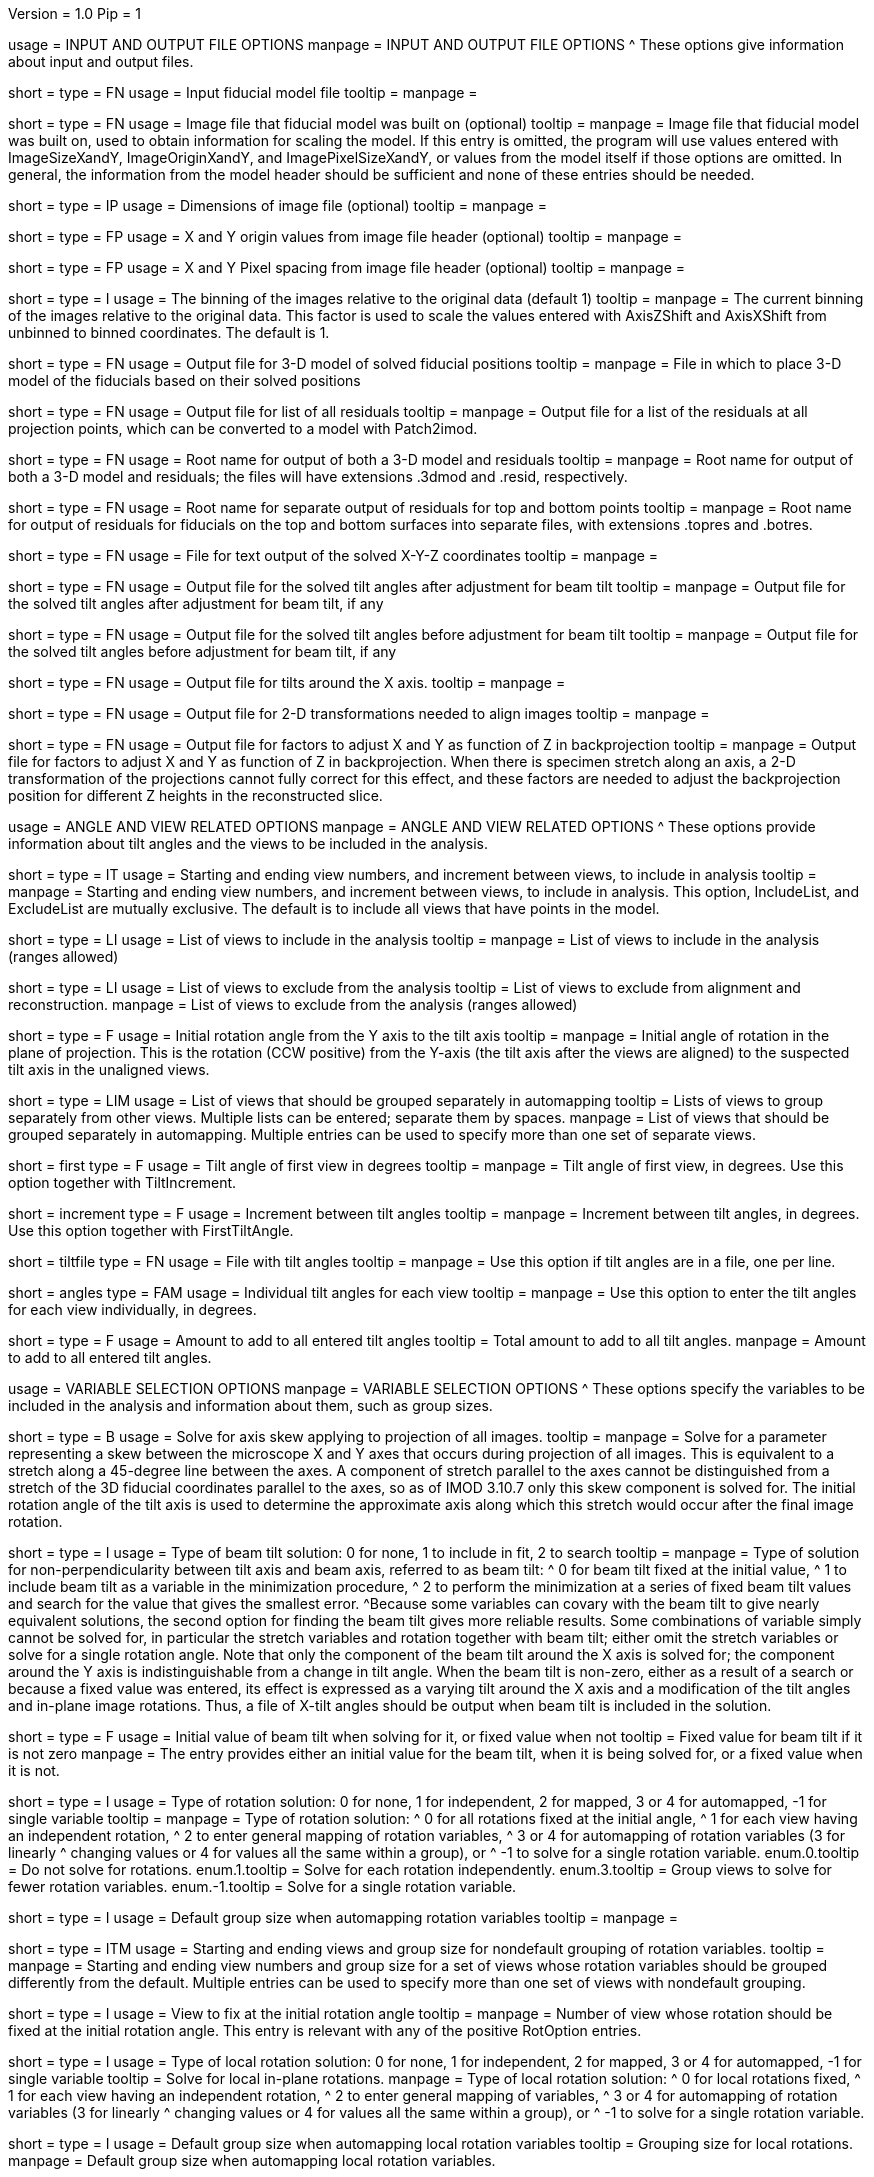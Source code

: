 Version = 1.0
Pip = 1

[SectionHeader = IOOptions]
usage = INPUT AND OUTPUT FILE OPTIONS 
manpage = INPUT AND OUTPUT FILE OPTIONS
^  These options give information about input and output files.

[Field = ModelFile]
short = 
type = FN
usage = Input fiducial model file
tooltip =
manpage =

[Field = ImageFile]
short = 
type = FN
usage = Image file that fiducial model was built on (optional)
tooltip =
manpage = Image file that fiducial model was built on, used to obtain
information for scaling the model.  If this entry is
omitted, the program will use values entered with ImageSizeXandY,
ImageOriginXandY, and ImagePixelSizeXandY, or values from the model itself if
those options are omitted.  In general, the information from the model header
should be sufficient and none of these entries should be needed.

[Field = ImageSizeXandY]
short = 
type = IP
usage = Dimensions of image file (optional)
tooltip = 
manpage = 

[Field = ImageOriginXandY]
short = 
type = FP
usage = X and Y origin values from image file header (optional)
tooltip = 
manpage = 

[Field = ImagePixelSizeXandY]
short = 
type = FP
usage = X and Y Pixel spacing from image file header (optional)
tooltip = 
manpage = 

[Field = ImagesAreBinned]
short = 
type = I
usage = The binning of the images relative to the original data (default 1)
tooltip = 
manpage = The current binning of the images relative to the original data.
This factor is used to scale the values entered with AxisZShift and AxisXShift
from unbinned to binned coordinates.  The default is 1.

[Field = OutputModelFile]
short = 
type = FN
usage = Output file for 3-D model of solved fiducial positions
tooltip = 
manpage = File in which to place 3-D model of the fiducials based on their
solved positions

[Field = OutputResidualFile]
short = 
type = FN
usage = Output file for list of all residuals
tooltip = 
manpage = Output file for a list of the residuals at all projection points,
which can be converted to a model with Patch2imod.

[Field = OutputModelAndResidual]
short = 
type = FN
usage = Root name for output of both a 3-D model and residuals
tooltip = 
manpage = Root name for output of both a 3-D model and residuals; the files
will have extensions .3dmod and .resid, respectively.

[Field = OutputTopBotResiduals]
short = 
type = FN
usage = Root name for separate output of residuals for top and bottom points
tooltip = 
manpage = Root name for output of residuals for fiducials on the top and 
bottom surfaces into separate files, with extensions .topres and .botres.

[Field = OutputFidXYZFile]
short = 
type = FN
usage = File for text output of the solved X-Y-Z coordinates
tooltip = 
manpage = 

[Field = OutputTiltFile]
short = 
type = FN
usage = Output file for the solved tilt angles after adjustment for beam tilt
tooltip = 
manpage = Output file for the solved tilt angles after adjustment for beam
tilt, if any

[Field = OutputUnadjustedTiltFile]
short = 
type = FN
usage = Output file for the solved tilt angles before adjustment for beam tilt
tooltip = 
manpage = Output file for the solved tilt angles before adjustment for beam
tilt, if any

[Field = OutputXAxisTiltFile]
short = 
type = FN
usage = Output file for tilts around the X axis.
tooltip = 
manpage = 

[Field = OutputTransformFile]
short = 
type = FN
usage = Output file for 2-D transformations needed to align images
tooltip = 
manpage = 

[Field = OutputZFactorFile]
short = 
type = FN
usage = Output file for factors to adjust X and Y as function of Z in
backprojection
tooltip = 
manpage = Output file for factors to adjust X and Y as function of Z in
backprojection.  When there is specimen stretch along an axis, a 2-D
transformation of the projections cannot fully correct for this effect, and
these factors are needed to adjust the backprojection position for different
Z heights in the reconstructed slice.

[SectionHeader = AngleViewOptions]
usage = ANGLE AND VIEW RELATED OPTIONS 
manpage = ANGLE AND VIEW RELATED OPTIONS
^  These options provide information about tilt angles and the views to be
included in the analysis.

[Field = IncludeStartEndInc]
short = 
type = IT
usage = Starting and ending view numbers, and increment between views, to
include in analysis
tooltip = 
manpage = Starting and ending view numbers, and increment between views, to
include in analysis.  This option, IncludeList, and ExcludeList are mutually
exclusive.  The default is to include all views that have points in the model.

[Field = IncludeList]
short = 
type = LI
usage = List of views to include in the analysis
tooltip = 
manpage = List of views to include in the analysis (ranges allowed)

[Field = ExcludeList]
short = 
type = LI
usage = List of views to exclude from the analysis
tooltip = List of views to exclude from alignment and reconstruction.
manpage = List of views to exclude from the analysis (ranges allowed)

[Field = RotationAngle]
short = 
type = F
usage = Initial rotation angle from the Y axis to the tilt axis
tooltip =
manpage = Initial angle of rotation in the plane of projection.	 This is the
rotation (CCW positive) from the Y-axis (the tilt axis after the
views are aligned) to the suspected tilt axis in the unaligned views.

[Field = SeparateGroup]
short = 
type = LIM
usage = List of views that should be grouped separately in automapping
tooltip = Lists of views to group separately from other views.  Multiple lists
can be entered; separate them by spaces.
manpage = List of views that should be grouped separately in automapping.
Multiple entries can be used to specify more than one set of separate views.

[Field = FirstTiltAngle]
short = first
type = F
usage = Tilt angle of first view in degrees
tooltip = 
manpage = Tilt angle of first view, in degrees.  Use this option together with
TiltIncrement.

[Field = TiltIncrement]
short = increment
type = F
usage = Increment between tilt angles
tooltip = 
manpage = Increment between tilt angles, in degrees.  Use this option together
with FirstTiltAngle.

[Field = TiltFile]
short = tiltfile
type = FN
usage = File with tilt angles
tooltip = 
manpage = Use this option if tilt angles are in a file, one per line.

[Field = TiltAngles]
short = angles
type = FAM
usage = Individual tilt angles for each view
tooltip = 
manpage = Use this option to enter the tilt angles for each view individually,
in degrees.

[Field = AngleOffset]
short = 
type = F
usage = Amount to add to all entered tilt angles
tooltip = Total amount to add to all tilt angles.
manpage = Amount to add to all entered tilt angles.

[SectionHeader = Options]
usage = VARIABLE SELECTION OPTIONS 
manpage = VARIABLE SELECTION OPTIONS
^  These options specify the variables to be included in the analysis and
information about them, such as group sizes.

[Field = ProjectionStretch]
short = 
type = B
usage = Solve for axis skew applying to projection of all images.
tooltip = 
manpage = Solve for a parameter representing a skew between the microscope X
and Y axes that occurs during projection of all images.  This is equivalent to
a stretch along a 45-degree line between the axes.  A component of stretch 
parallel to the axes cannot be distinguished from a stretch of the 3D fiducial
coordinates parallel to the axes, so as of IMOD 3.10.7 only this skew
component is solved for.  The initial rotation angle of the tilt axis is used
to determine the approximate axis along which this stretch would occur after 
the final image rotation.

[Field = BeamTiltOption]
short =
type = I
usage = Type of beam tilt solution: 0 for none, 1 to include in fit, 2 to 
search
tooltip = 
manpage = Type of solution for non-perpendicularity between tilt axis and beam
axis, referred to as beam tilt:
^  0 for beam tilt fixed at the initial value,
^  1 to include beam tilt as a variable in the minimization procedure,
^  2 to perform the minimization at a series of fixed beam tilt values and
search for the value that gives the smallest error.
^Because some variables can covary with the beam tilt to give nearly equivalent
solutions, the second option for finding the beam tilt gives more reliable
results.  Some combinations of variable simply cannot be solved for, in
particular the stretch variables and rotation together with beam tilt; either
omit the stretch variables or solve for a single rotation angle.  Note that
only the component of the beam tilt around the X axis is solved for; the
component around the Y axis is indistinguishable from a change in tilt angle.
When the beam tilt is non-zero, either as a result of a search or because a
fixed value was entered, its effect is expressed as a varying tilt around the
X axis and a modification of the tilt angles and in-plane image rotations.
Thus, a file of X-tilt angles should be output when beam tilt is included in
the solution.


[Field = FixedOrInitialBeamTilt]
short =
type = F
usage = Initial value of beam tilt when solving for it, or fixed value when not
tooltip = Fixed value for beam tilt if it is not zero
manpage = The entry provides either an initial value for the beam tilt, when
it is being solved for, or a fixed value when it is not.

[Field = RotOption]
short = 
type = I
usage = Type of rotation solution: 0 for none, 1 for independent, 2 for
mapped, 3 or 4 for automapped, -1 for single variable
tooltip = 
manpage = Type of rotation solution: 
^  0 for all rotations fixed at the initial angle,
^  1 for each view having an independent rotation,
^  2 to enter general mapping of rotation variables,
^  3 or 4 for automapping of rotation variables (3 for linearly 
^    changing values or 4 for values all the same within a group), or
^ -1 to solve for a single rotation variable.
enum.0.tooltip = Do not solve for rotations.
enum.1.tooltip = Solve for each rotation independently.
enum.3.tooltip = Group views to solve for fewer rotation variables.
enum.-1.tooltip = Solve for a single rotation variable.

[Field = RotDefaultGrouping]
short = 
type = I
usage = Default group size when automapping rotation variables
tooltip = 
manpage = 

[Field = RotNondefaultGroup]
short = 
type = ITM
usage = Starting and ending views and group size for nondefault grouping of
rotation variables.
tooltip = 
manpage = Starting and ending view numbers and group size for a set of views
whose rotation variables should be grouped differently from the default.
Multiple entries can be used to specify more than one set of views with
nondefault grouping.

[Field = RotationFixedView]
short = 
type = I
usage = View to fix at the initial rotation angle
tooltip = 
manpage = Number of view whose rotation should be fixed at the initial
rotation angle.  This entry is relevant with any of the positive RotOption
entries.

[Field = LocalRotOption]
short = 
type = I
usage = Type of local rotation solution: 0 for none, 1 for independent, 2 for
mapped, 3 or 4 for automapped, -1 for single variable
tooltip = Solve for local in-plane rotations.
manpage = Type of local rotation solution: 
^  0 for local rotations fixed,
^  1 for each view having an independent rotation, 
^  2 to enter general mapping of variables,
^  3 or 4 for automapping of rotation variables (3 for linearly 
^    changing values or 4 for values all the same within a group), or
^ -1 to solve for a single rotation variable.

[Field = LocalRotDefaultGrouping]
short = 
type = I
usage = Default group size when automapping local rotation variables
tooltip = Grouping size for local rotations.
manpage = Default group size when automapping local rotation variables.

[Field = LocalRotNondefaultGroup]
short = 
type = ITM
usage = Starting and ending views and group size for nondefault grouping of
local rotation variables.
tooltip = Sets of views with non-default grouping.  For each set, enter 
starting and ending view number and group size, separated by commas; separate
multiple sets with spaces.
manpage = Starting and ending view numbers and group size for a set of views
whose local rotation variables should be grouped differently from the default.

[Field = TiltOption]
short = 
type = I
usage = Type of tilt angle solution: 0 for all fixed, 2 for all independent, 5
for automapping
tooltip = 
manpage = Type of tilt angle solution:
^  0 to fix all tilt angles at their initial values,
^  1 to solve for all tilt angles except for a specified view,
^  2 to solve for all tilt angles except for the view at minimum tilt, 
^  3 to solve for all tilt angles except for a specified view and 
^    the view at minimum tilt,
^  4 to specify a mapping of tilt angle variables,
^  5 or 6 to automap groups of tilt angles (5 for linearly changing 
^    values or 6 for values all the same within a group), or
^  7 or 8 to automap and fix two tilt angles (7 for linearly changing 
^    values or 8 for values all the same within a group)

enum.0.tooltip = Do not solve for tilt angles.
enum.2.tooltip = Solve for each tilt angle independently.
enum.5.tooltip = Group views to solve for fewer tilt angle variables.

[Field = TiltFixedView]
short = 
type = I
usage = View at which to fix the tilt angle (TiltOption 1, 3, 7, or 8)
tooltip = 
manpage = Number of view at which to fix the tilt angle (required with
TiltOption 1, 3, 7, or 8)

[Field = TiltSecondFixedView]
short = 
type = I
usage = Second view at which to fix the tilt angle (TiltOption 7 or 8)
tooltip = 
manpage = Number of second view at which to fix the tilt angle (required with
TiltOption 7 or 8)

[Field = TiltDefaultGrouping]
short = 
type = I
usage = Average default group size when automapping tilt variables
tooltip = Basic grouping size for tilt angles (grouping will be less at high 
tilt and more at low tilt).
manpage = Average default group size when automapping tilt variables

[Field = TiltNondefaultGroup]
short = 
type = ITM
usage = Starting and ending views and group size for nondefault grouping of
tilt variables.
tooltip = Sets of views with non-default grouping.  For each set, enter 
starting and ending view number and group size, separated by commas; separate
multiple sets with spaces.
manpage = Starting and ending view numbers and group size for a set of views
whose tilt variables should be grouped differently from the default.

[Field = LocalTiltOption]
short = 
type = I
usage = Type of local tilt angle solution; same values as for global
tooltip = Solve for local changes in tilt angle.
manpage = Type of local tilt angle solution; values 0-8 have same meaning as
for global solution.

[Field = LocalTiltFixedView]
short = 
type = I
usage = View at which to fix the tilt angle (LocalTiltOption 1, 3, 7, or 8)
tooltip = 
manpage = Number of view at which to fix the tilt angle in the local solution
(required with LocalTiltOption 1, 3, 7, or 8)

[Field = LocalTiltSecondFixedView]
short = 
type = I
usage = Second view at which to fix the tilt angle (LocalTiltOption 7 or 8)
tooltip = 
manpage = Number of second view at which to fix the tilt angle in the local 
solution (required with LocalTiltOption 7 or 8)

[Field = LocalTiltDefaultGrouping]
short = 
type = I
usage = Average default group size when automapping local tilt variables
tooltip = Grouping size for local tilt angle changes.
manpage = Average default group size when automapping local tilt variables

[Field = LocalTiltNondefaultGroup]
short = 
type = ITM
usage = Starting and ending views and group size for nondefault grouping of
local tilt variables
tooltip = Sets of views with non-default grouping.  For each set, enter
starting and ending view number and group size, separated by commas; separate
multiple sets with spaces.
manpage = Starting and ending view numbers and group size for a set of views
whose local tilt variables should be grouped differently from the default.

[Field = MagReferenceView]
short = 
type = I
usage = Reference view whose magnification will be fixed at 1.0
tooltip = View at which magnification will be fixed at 1.0.
manpage = Number of reference view whose magnification will be fixed at 1.0.
The default is the view at minimum tilt.

[Field = MagOption]
short = 
type = I
usage = Type of magnification solution: 0 fixed, 1 independent, 2 mapped, 3 or
4 automapped.
tooltip = 
manpage = Type of magnification solution: 
^  0 to fix all magnifications at 1.0,
^  1 to vary all magnifications independently,
^  2 to specify a mapping of magnification variables, or 
^  3 or 4 for automapping of variables (3 for linearly changing 
^    values or 4 for values all the same within a group).

enum.0.tooltip = Do not solve for magnifications.
enum.1.tooltip = Solve for magnification at each view independently.
enum.3.tooltip = Group views to solve for fewer magnification variables.

[Field = MagDefaultGrouping]
short = 
type = I
usage = Default group size when automapping magnification variables
tooltip = Grouping size for magnifications.
manpage = Default group size when automapping magnification variables

[Field = MagNondefaultGroup]
short = 
type = ITM
usage = Starting and ending views and group size for nondefault grouping of
magnification variables.
tooltip = Sets of views with non-default grouping.  For each set, enter
starting and ending view number and group size, separated by commas; separate
multiple sets with spaces.
manpage = Starting and ending view numbers and group size for a set of views
whose magnification variables should be grouped differently from the default.

[Field = LocalMagReferenceView]
short = 
type = I
usage = Reference view whose local magnification will be fixed at 1.0
tooltip = 
manpage = Number of reference view whose local magnification will be fixed at
1.0.  The default is the view at minimum tilt.

[Field = LocalMagOption]
short = 
type = I
usage = Type of local magnification solution; same values as for global
tooltip = Solve for local changes in magnification.
manpage = Type of local magnification solution; values 0-3 have same meaning as
for global solution.

[Field = LocalMagDefaultGrouping]
short = 
type = I
usage = Default group size when automapping local magnification variables
tooltip = Grouping size for local magnification changes.
manpage = Default group size when automapping local magnification variables

[Field = LocalMagNondefaultGroup]
short = 
type = ITM
usage = Starting and ending views and group size for nondefault grouping of
local magnification variables.
tooltip = Sets of views with non-default grouping.  For each set, enter
starting and ending view number and group size, separated by commas; separate
multiple sets with spaces
manpage = Starting and ending view numbers and group size for a set of views
whose local magnification variables should be grouped differently from the
default.
 
[Field = CompReferenceView]
short = 
type = I
usage = View to fix at compression 1.0
tooltip = 
manpage = Number of the view to fix at compression 1.0 (something
other than a view whose tilt angle is fixed at zero.)  Required if CompOption
not 0.

[Field = CompOption]
short = 
type = I
usage = Type of compression solution: 0 fixed, 1 independent, 2 mapped, 3 or
4 automapped
tooltip = 
manpage = Type of compression solution: 
^  0 to fix all compressions at 1.0,
^  1 to vary all compressions independently, 
^  2 to specify a mapping of compression variables, or 
^  3 or 4 for automapping of variables (3 for linearly changing 
^    values or 4 for values all the same within a group).

[Field = CompDefaultGrouping]
short = 
type = I
usage = Default group size when automapping compression variables
tooltip = 
manpage = 

[Field = CompNondefaultGroup]
short = 
type = ITM
usage = Starting and ending views and group size for nondefault grouping of
compression variables.
tooltip = 
manpage = Starting and ending view numbers and group size for a set of views
whose compression variables should be grouped differently from the default.

[Field = XStretchOption]
short = 
type = I
usage = Type of X-stretch solution: 0 fixed, 1 independent, 2 mapped, 3 or
4 automapped
tooltip = 
manpage = Type of X-stretch solution: 
^  0 to fix all X stretches at 0,
^  1 to vary all X stretches independently, 
^  2 to specify a mapping of X-stretch variables, or
^  3 or 4 for automapping of variables (3 for values all the 
^    same within a group or 4 for linearly changing values).

[Field = XStretchDefaultGrouping]
short = 
type = I
usage = Default average group size when automapping X stretch variables
tooltip = Basic grouping size for X stretch (grouping will be less at high tilt
and more at low tilt).
manpage = Default average group size when automapping X stretch variables.

[Field = XStretchNondefaultGroup]
short = 
type = ITM
usage = Starting and ending views and group size for nondefault grouping of
X stretch variables.
tooltip = Sets of views with non-default grouping for X stretch.  For each set,
enter starting and ending view number and group size, separated by commas;
separate multiple sets with spaces.
manpage = Starting and ending view numbers and group size for a set of views
whose X stretch variables should be grouped differently from the default. 

[Field = LocalXStretchOption]
short = 
type = I
usage = Type of local X-stretch solution; same values as for global
tooltip = 
manpage = Type of local X-stretch solution; values 0-3 have same meaning as
for global solution.

[Field = LocalXStretchDefaultGrouping]
short = 
type = I
usage = Default average group size when automapping local X stretch variables
tooltip = Grouping size for local X stretch variables.
manpage = Default average group size when automapping local X stretch variables

[Field = LocalXStretchNondefaultGroup]
short = 
type = ITM
usage = Starting and ending views and group size for nondefault grouping of
local X stretch variables.
tooltip = Sets of views with non-default grouping for X stretch.  For each set,
enter starting and ending view number and group size, separated by commas;
separate multiple sets with spaces.
manpage = Starting and ending view numbers and group size for a set of views
whose local X stretch variables should be grouped differently from the
default.

[Field = SkewOption]
short = 
type = I
usage = Type of skew solution: 0 fixed, 1 independent, 2 mapped, 3 or
4 automapped
tooltip = Solve for skew in the plane of section.
manpage = Type of skew solution: 
^  0 to fix all skew angles at 0.0,
^  1 to vary all skew angles independently,
^  2 to specify a mapping of skew variables, or 
^  3 or 4 for automapping of variables (3 for linearly changing 
^    values or 4 for values all the same within a group).

[Field = SkewDefaultGrouping]
short = 
type = I
usage = Default group size when automapping skew variables
tooltip = Grouping size for skew angles.
manpage = Default group size when automapping skew variables

[Field = SkewNondefaultGroup]
short = 
type = ITM
usage = Starting and ending views and group size for nondefault grouping of
skew variables.
tooltip = Sets of views with non-default grouping for skew angles.  For each
set, enter starting and ending view number and group size, separated by commas;
separate multiple sets with spaces.
manpage = Starting and ending view numbers and group size for a set of views
whose skew variables should be grouped differently from the default.

[Field = LocalSkewOption]
short = 
type = I
usage = Type of local skew solution; same values as for global
tooltip = Solve for local skew in the plane of section.
manpage = Type of local skew solution; values 0-3 have same meaning as
for global solution.

[Field = LocalSkewDefaultGrouping]
short = 
type = I
usage = Default group size when automapping local skew variables
tooltip = Grouping size for local skew angle variables.
manpage = Default group size when automapping local skew variables

[Field = LocalSkewNondefaultGroup]
short = 
type = ITM
usage = Starting and ending views and group size for nondefault grouping of
local skew variables.
tooltip = Sets of views with non-default grouping for skew angles.  For each
set, enter starting and ending view number and group size, separated by
commas; separate multiple sets with spaces.
manpage = Starting and ending view numbers and group size for a set of views
whose local skew variables should be grouped differently from the default.

[Field = XTiltOption]
short = 
type = I
usage = Type of X-axis tilt solution: 0 fixed, 1 independent, 2 mapped, 3 or
4 automapped
tooltip = 
manpage = Type of X-axis tilt solution:
^  0 to fix all X tilts at 0.,
^  1 to vary all X-tilts independently, 
^  2 to specify a mapping of X-tilt variables, or 
^  3 or 4 for automapping of variables (3 for linearly changing 
^    values or 4 for values all the same within a group).

[Field = XTiltDefaultGrouping]
short = 
type = I
usage = Default group size when automapping X-axis tilt variables
tooltip = 
manpage = 

[Field = XTiltNondefaultGroup]
short = 
type = ITM
usage = Starting and ending views and group size for nondefault grouping of
X-axis tilt variables.
tooltip = 
manpage = Starting and ending view numbers and group size for a set of views
whose X-axis tilt variables should be grouped differently from the default.

[Field = LocalXTiltOption]
short = 
type = I
usage = Type of local X-axis tilt solution; same values as for global
tooltip = 
manpage = Type of local X-axis tilt solution; values 0-3 have same meaning as
for global solution.

[Field = LocalXTiltDefaultGrouping]
short = 
type = I
usage = Default group size when automapping local X-axis tilt variables
tooltip = 
manpage = 

[Field = LocalXTiltNondefaultGroup]
short = 
type = ITM
usage = Starting and ending views and group size for nondefault grouping of
local X-axis tilt variables.
tooltip = 
manpage = Starting and ending view numbers and group size for a set of views
whose local X-axis tilt variables should be grouped differently from the
default.

[SectionHeader = Options]
usage =  MINIMIZATION AND OUTPUT OPTIONS 
manpage = MINIMIZATION AND OUTPUT OPTIONS
^  These options control the minimization procedure and the outputs of the
program.

[Field = ResidualReportCriterion]
short = 
type = F
usage = Criterion number of SDs above mean residual error
to report (negative for SDs relative to neighbors)
tooltip = Threshold number of SDs above mean for reporting large residuals.
manpage =  Criterion number of standard deviations above mean residual error
that should be reported. This can be based on either the overall
mean and S.d. of the residual errors, or on a mean and S.d.
computed from points in nearby views.  Enter a positive value 
for a report based on overall mean, or a negative value for a
report based on the mean residual in the same and nearby views.

enum.all.tooltip = Apply criterion relative to mean/SD of residuals on all
views.
enum.neighboring.tooltip = Apply criterion relative to mean/SD of residuals on
neighboring views.

[Field = SurfacesToAnalyze]
short = 
type = I
usage = 1 or 2 to determine surface angles by fitting points to 1 or 2
surfaces, or 0 for no fit
tooltip = 
manpage = 0 to omit surface analysis, or 1 or 2 to fit points to one or two
surfaces and derive a surface angles and recommended tilt angle offset.  This
entry has no effect on the global alignment solution.

enum.1.tooltip = Fit one plane to all points to find angles of section.
enum.2.tooltip = Divide points into two groups and fit two planes to find
angles of section.

[Field = MetroFactor]
short = 
type = F
usage = Step size for minimization procedure
tooltip = A step size factor; try changing by +/-10% if solutions fail.
manpage = This entry determines how large a step the variable metric
minimization procedure (METRO) tries to take.  The default for is 0.5, but
smaller values of 0.35 or even 0.25 are needed for large data sets.
When METRO fails for various reasons, the program will retry with several
other, mostly smaller values of the factor.

[Field = MaximumCycles]
short = 
type = I
usage = Limit on number of cycles for minimization procedure (default 500)
tooltip = Limit on number of iterations to find a solution.
manpage = Limit on number of cycles for minimization procedure (default 500).

[Field = RobustFitting]
type = B
usage = Do robust fitting by giving less or no weight to outliers
tooltip = 
manpage = Use a robust fitting method that gives less weight to points with
residuals higher than the median residual, and no weight to the most extreme
points.

[Field = KFactorScaling]
type = I
usage = Amount to scale the K factor that controls how many points are down-weighted
tooltip = Amount to scale the K factor that controls how many points are
down-weighted; the default is 1 and smaller values down-weight more points.
manpage = Amount to scale the K factor that controls how many points are
down-weighted in the robust fitting.  The default scaling of 1 gives a K
factor of 4.685, the factor commonly used for the Tukey bisquare weighting.  A
smaller factor will down-weight and eliminate more points.

[Field = WarnOnRobustFailure]
type = B
usage = Do not give error if robust fitting fails and alignment is just global
tooltip = 
manpage = Give just a warning instead of exiting with an error if the robust
fitting fails and only a global alignment is being done.  If local alignments
are being done, a failure in either the global alignment or a local area will
always result in just a warning.  In all cases, the non-robust alignment is
restored after a failure.

[Field = MinWeightGroupSizes]
type = IP
usage = Minimum sizes of groups of points for computing weights, global and local
tooltip = 
manpage = Minimum sizes of the groups of points used for computing weights,
in global and local alignment runs.  In order to apply the robust method to
points that are relatively similar to each other, deviations from a median
residual are computed within subsets of points that are located on adjacent
views; and if there are enough points, the points in a global alignment run
are also sorted into rings based on distance from the center.  These entries
set the minimum sizes of these groups.  If the total number of points
available for fitting falls below the minimum, the robust fitting is not
done and a warning or error is issued.  The defaults are 100 and 65.

[Field = AxisZShift]
short = 
type = F
usage = Amount to shift tilt axis in Z, or 1000 to put at midpoint of range
tooltip = Distance to shift tilt axis in Z for reconstruction.
manpage = Amount to shift the tilt axis in Z, relative to the centroid in
Z of the fiducial points or relative to the original Z axis location if
ShiftZFromOriginal is entered. It is also possible to enter 1000 to shift the
tilt axis to the midpoint of the range of Z values.  Enter this value in
unbinned pixels.

[Field = ShiftZFromOriginal]
short = 
type = B
usage = Apply Z shift relative to original tilt axis location
tooltip = 
manpage = Apply Z shift relative to original tilt axis location.  If images
were initially aligned by cross-correlation, this option will keep specimen
material near the center of the reconstruction even if fiducials are on one
surface.

[Field = AxisXShift]
short = 
type = F
usage = Amount to shift the tilt axis in X
tooltip = 
manpage = Amount to shift the tilt axis in X away from the center of the
image.  Enter this value in unbinned pixels.

[SectionHeader = LocalOptions]
usage = LOCAL ALIGNMENT OPTIONS 
manpage = LOCAL ALIGNMENT OPTIONS
^  These options control local alignments.

[Field = LocalAlignments]
short = 
type = B
usage = Do alignments with subsets of points in local areas
tooltip = Compute alignments in local areas after finding global solution.
manpage = Do alignments with subsets of points in local areas.  When this
option is selected, the appropriate Local...Option values must be entered to 
control what variables are solved for;
the default is 0 for all of the local option values.

[Field = OutputLocalFile]
short = 
type = FN
usage = Output file for transformations for local alignments
tooltip = 
manpage = 

[Field = NumberOfLocalPatchesXandY]
short = 
type = IP
usage = Number of local patches in X and Y for local solutions
tooltip = Number of overlapping local areas to use in the X and Y directions.
manpage = Number of local patches in X and in Y in which to obtain a solution
from the fiducials located in that patch.  If this option is entered,
overlapping patches will be set up that fill the image area.

[Field = TargetPatchSizeXandY]
short = 
type = IP
usage = Target minimum size for local patches in X and Y 
tooltip = Target for the minimum size of local areas in the X and Y directions.
manpage = Target for the size of local patches in X and Y in which to obtain a
solution from the fiducials located in that patch.  The number of patches will
be set so that patches smaller or up to 5% larger than this size and
overlapping by a fixed amount will fill the range occupied by fiducials (not
the image area).  The patches on the edges should not have to expand as much
as when the patch centers are set up to fill the image area.  If this option
is entered, NumberOfLocalPatchesXandY must not be entered, and
MinSizeOrOverlapXandY must specify an overlap instead of a size.

[Field = MinSizeOrOverlapXandY]
short = 
type = FP
usage = Minimum size of patches in X and Y (if > 1) or minimum fractional
overlap (if < 1)
tooltip = Minimum size of patches in pixels, or minimum fractional overlap 
between patches, in the X and Y directions.
manpage = Either the minimum size of each patch in X and Y (enter values > 1)
or the minimum fractional overlap between patches (values < 1).  The default
is an overlap of 0.5.

[Field = MinFidsTotalAndEachSurface]
short = 
type = IP
usage = Minimum total number of fiducials, and minimum number present on each
surface if two surfaces exist
tooltip = Minimum total number of fiducials required in each local area, and
minimum on each surface if two surfaces were analyzed for.
manpage = Minimum total number of fiducials, and minimum number present on each
surface if two surfaces were assumed in the analysis of
surfaces.  A patch will be expanded about its center until it
contains enough points to meet both of these criteria.

[Field = FixXYZCoordinates]
short = 
type = B
usage = Fix the X-Y-Z coordinates of the fiducials at their global values 
tooltip = 
manpage = Fix the X-Y-Z coordinates of the fiducials at their values from the
global solution; the default is to solve for them independently
in each local area.  For more on the implications of this option, see the note
above in the section on local alignments.

[Field = LocalOutputOptions]
short = 
type = IT
usage = 1 for parameter output, 1 for X-Y-Z coordinate output, and 1 for
high residual output
tooltip = 
manpage = These three entries control the output of results for each local
alignment: 
^  1 to output the values of the parameters for each view or 0 not to;
^  1 to output the X-Y-Z coordinates of fiducials or 0 not to; and
^  1 to output points with high residuals, or 0 not to

[SectionHeader = mappingOptions]
usage = MAPPING OPTIONS 
manpage = MAPPING OPTIONS
^  These are obsolete options are for ultimate control of variable mapping.

[Field = RotMapping]
short = 
type = IAM
usage = Rotation variable number for each view (if RotOption 2)
tooltip = 
manpage = If RotOption is 2, this option must be used to enter a rotation
variable number for each view.  These variable numbers can be completely
arbitrary, e.g. 1,1,1,3,3,3,5,5,5.  The numbers are used to define block
grouping.

[Field = LocalRotMapping]
short = 
type = IAM
usage = Local rotation variable number for each view (if LocalRotOption 2)
tooltip = 
manpage = If LocalRotOption is 2, this option must be used to enter a local
rotation variable number for each view.

[Field = TiltMapping]
short = 
type = IAM
usage = Tilt variable number for each view (if TiltOption 4)
tooltip = 
manpage = If TiltOption is 2, this option must be used to enter a 
tilt variable number for each view.

[Field = LocalTiltMapping]
short = 
type = IAM
usage = Local tilt variable number for each view (if LocalTiltOption 4)
tooltip = 
manpage = If LocalTiltOption is 4, this option must be used to enter a 
local tilt variable number for each view.

[Field = MagMapping]
short = 
type = IAM
usage = Magnification variable number for each view (if MagOption 2)
tooltip = 
manpage = If MagOption is 2, this option must be used to enter a
magnification variable number for each view.

[Field = LocalMagMapping]
short = 
type = IAM
usage = Local magnification variable number for each view (if LocalMagOption 2)
tooltip = 
manpage = If LocalMagOption is 2, this option must be used to enter a
local magnification variable number for each view.

[Field = CompMapping]
short = 
type = IAM
usage = Compression variable number for each view (if CompOption 2)
tooltip = 
manpage = If CompOption is 2, this option must be used to enter a compression
variable number for each view.

[Field = XStretchMapping]
short = 
type = IAM
usage = X stretch variable number for each view (if XStretchOption 2)
tooltip = 
manpage = If XStretchOption is 2, this option must be used to enter an X
stretch variable number for each view.

[Field = LocalXStretchMapping]
short = 
type = IAM
usage = Local X stretch variable number for each view (if 
LocalXStretchOption 2)
tooltip = 
manpage = If LocalXStretchOption is 2, this option must be used to enter a 
local X stretch variable number for each view.

[Field = SkewMapping]
short = 
type = IAM
usage = Skew variable number for each view (if SkewOption 2)
tooltip = 
manpage = If SkewOption is 2, this option must be used to enter a skew
variable number for each view.

[Field = LocalSkewMapping]
short = 
type = IAM
usage = Local skew variable number for each view (if LocalSkewOption 2)
tooltip = 
manpage = If LocalSkewOption is 2, this option must be used to enter a local
skew variable number for each view.

[Field = XTiltMapping]
short = 
type = IAM
usage = X-axis tilt variable number for each view (if XTiltOption 2)
tooltip = 
manpage = If XTiltOption is 2, this option must be used to enter an X-axis
tilt variable number for each view.

[Field = LocalXTiltMapping]
short = 
type = IAM
usage = Local X-axis tilt variable number for each view (if LocalXTiltOption 2)
tooltip = 
manpage = If LocalXTiltOption is 2, this option must be used to enter a local
X-axis tilt variable number for each view.

[SectionHeader = UniversalOptions]
usage = UNIVERSAL OPTIONS

[Field = ParameterFile]
short = param
type = PF
usage = Read parameter entries from file
tooltip = 
manpage = Read parameter entries as keyword-value pairs from a parameter file.

[Field = usage]
short = help
type = B
usage = Print help output
tooltip = 
manpage = 
